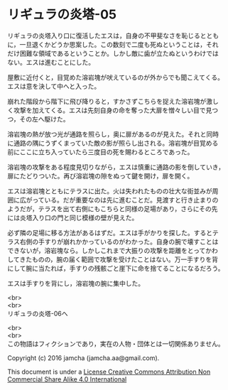 #+OPTIONS: toc:nil
#+OPTIONS: \n:t

* リギュラの炎塔-05
  
  リギュラの炎塔入り口に復活したエスは，自身の不甲斐なさを恥じるととも
  に，一旦退くかどうか思案した。この数刻で二度も死ぬということは，それ
  だけ困難な領域であるということか。しかし敵に歯が立たぬというわけでは
  ない。エスは進むことにした。

  屋敷に近付くと，目覚めた溶岩塊が吠えているのが外からでも聞こえてくる。
  エスは意を決して中へと入った。

  崩れた階段から階下に飛び降りると，すかさずこちらを捉えた溶岩塊が激し
  く攻撃を加えてくる。エスは先刻自身の命を奪った大扉を憎々しい目で見つ
  つ，その左へ駆けた。

  溶岩塊の熱が放つ光が通路を照らし，奥に扉があるのが見えた。それと同時
  に通路の隅にうずくまっていた敵の影が照らし出される。溶岩塊が目覚める
  前にここに立ち入っていたら三度目の死を賜わるところであった。

  溶岩塊の攻撃をある程度見切りながら，エスは慎重に通路の影を倒していき，
  扉にたどりついた。再び溶岩塊の隙をぬって鍵を開け，扉を開く。

  エスは溶岩塊とともにテラスに出た。火は失われたものの壮大な街並みが周
  囲に広がっている。だが重要なのは先に進むことだ。見渡すと行き止まりの
  ようだが，テラスを出て右側にもこちらと同様の足場があり，さらにその先
  には炎塔入り口の門と同じ模様の壁が見えた。

  必ず隣の足場に移る方法があるはずだ。エスは手がかりを探した。するとテ
  ラス右側の手すりが崩れかかっているのがわかった。自身の腕で壊すことは
  できないが，溶岩塊なら。しかしこれまで大振りの攻撃を距離をとってかわ
  してきたものの，腕の届く範囲で攻撃を受けたことはない。万一手すりを背
  にして腕に当たれば，手すりの残骸ごと崖下に命を捨てることになるだろう。
  
  エスは手すりを背にし，溶岩塊の腕に集中した。



  <br>
  <br>
  リギュラの炎塔-06へ


  <br>
  <br>
  この物語はフィクションであり，実在の人物・団体とは一切関係ありません。

  Copyright (c) 2016 jamcha (jamcha.aa@gmail.com).

  This document is under a [[http://creativecommons.org/licenses/by-nc-sa/4.0/deed][License Creative Commons Attribution Non Commercial Share Alike 4.0 International]]

  [[http://creativecommons.org/licenses/by-nc-sa/4.0/deed][file:http://i.creativecommons.org/l/by-nc-sa/3.0/80x15.png]]

